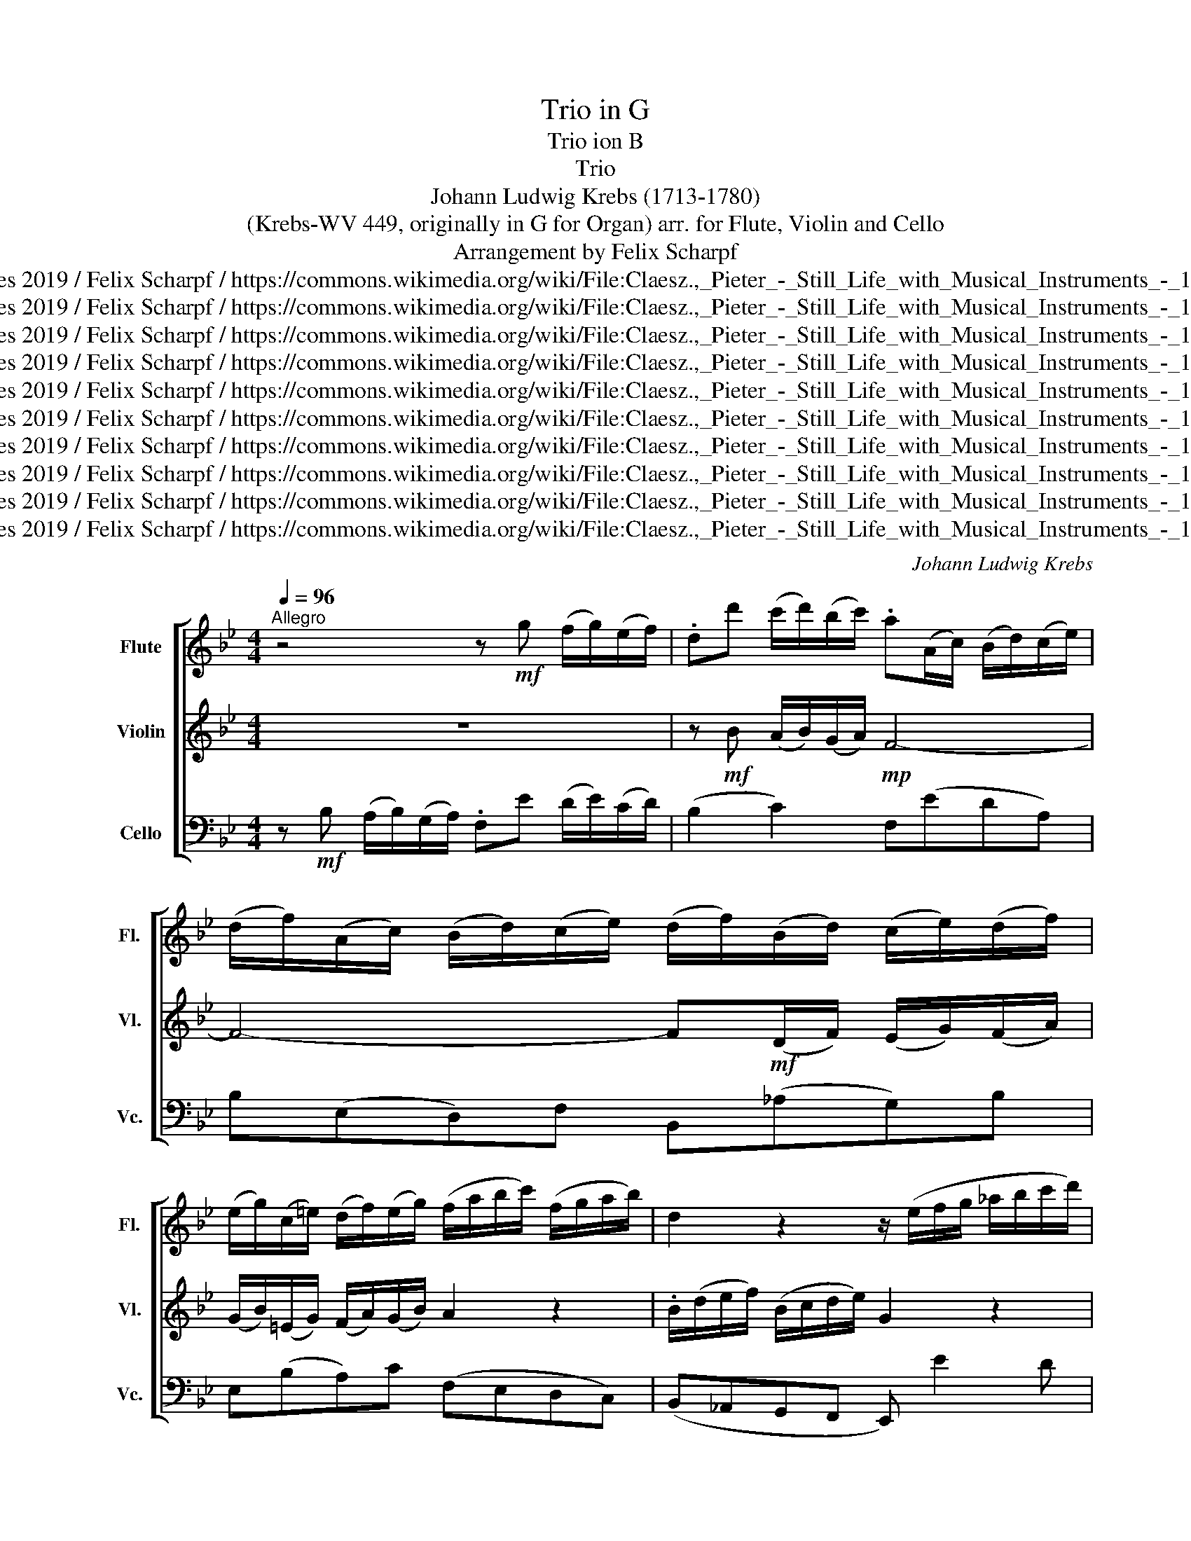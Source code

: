 X:1
T:Trio in G
T:Trio ion B
T:Trio 
T:Johann Ludwig Krebs (1713-1780)
T: (Krebs-WV 449, originally in G for Organ) arr. for Flute, Violin and Cello 
T:Arrangement by Felix Scharpf
T:twoflutes 2019 / Felix Scharpf / https://commons.wikimedia.org/wiki/File:Claesz.,_Pieter_-_Still_Life_with_Musical_Instruments_-_1623.jpg
T:twoflutes 2019 / Felix Scharpf / https://commons.wikimedia.org/wiki/File:Claesz.,_Pieter_-_Still_Life_with_Musical_Instruments_-_1623.jpg
T:twoflutes 2019 / Felix Scharpf / https://commons.wikimedia.org/wiki/File:Claesz.,_Pieter_-_Still_Life_with_Musical_Instruments_-_1623.jpg
T:twoflutes 2019 / Felix Scharpf / https://commons.wikimedia.org/wiki/File:Claesz.,_Pieter_-_Still_Life_with_Musical_Instruments_-_1623.jpg
T:twoflutes 2019 / Felix Scharpf / https://commons.wikimedia.org/wiki/File:Claesz.,_Pieter_-_Still_Life_with_Musical_Instruments_-_1623.jpg
T:twoflutes 2019 / Felix Scharpf / https://commons.wikimedia.org/wiki/File:Claesz.,_Pieter_-_Still_Life_with_Musical_Instruments_-_1623.jpg
T:twoflutes 2019 / Felix Scharpf / https://commons.wikimedia.org/wiki/File:Claesz.,_Pieter_-_Still_Life_with_Musical_Instruments_-_1623.jpg
T:twoflutes 2019 / Felix Scharpf / https://commons.wikimedia.org/wiki/File:Claesz.,_Pieter_-_Still_Life_with_Musical_Instruments_-_1623.jpg
T:twoflutes 2019 / Felix Scharpf / https://commons.wikimedia.org/wiki/File:Claesz.,_Pieter_-_Still_Life_with_Musical_Instruments_-_1623.jpg
T:twoflutes 2019 / Felix Scharpf / https://commons.wikimedia.org/wiki/File:Claesz.,_Pieter_-_Still_Life_with_Musical_Instruments_-_1623.jpg
C:Johann Ludwig Krebs
Z:twoflutes 2019 / Felix Scharpf / https://commons.wikimedia.org/wiki/File:Claesz.,_Pieter_-_Still_Life_with_Musical_Instruments_-_1623.jpg
%%score [ 1 2 3 ]
L:1/8
Q:1/4=96
M:4/4
K:Bb
V:1 treble nm="Flute" snm="Fl."
V:2 treble nm="Violin" snm="Vl."
V:3 bass nm="Cello" snm="Vc."
V:1
"^Allegro" z4 z!mf! g (f/g/)(e/f/) | .dd' (c'/d'/)(b/c'/) .a(A/c/) (B/d/)(c/e/) | %2
 (d/f/)(A/c/) (B/d/)(c/e/) (d/f/)(B/d/) (c/e/)(d/f/) | %3
 (e/g/)(c/=e/) (d/f/)(e/g/) (f/a/b/c'/) (f/g/a/b/) | d2 z2 z/ (e/f/g/ _a/b/c'/d'/) | %5
!>(! e'4- e'!>)!(abc') | .d'(def) (g/a/)(f/g/) (e/f/)(d/e/) | c2 z2 z4 | %8
 z g (f/g/)(e/f/) .dd' (c'/d'/)b/(c'/ | a/)f/d'- d'/e/c'- c'/d/b- b/c/a | %10
 (bf) (g/a/)(Pa/4g/4a/) .bd (e/f/)(Pf/4e/4f/) | .gb (c'/d'/)(Pd'/4c'/4d'/)!>(! e'4-!>)! | %12
 e'fbc' .d'/(b/a/g/) (c'/b/)(c'/a/) | (b/g/)e'/d'/- d'/c'/(a/g/) (a/b/)c'- c'/=e/.^f | %14
 g2 z2 z b (a/b/)(g/a/) | .^f d2 ^c .df (g/b/)(a/c'/) | (b/d'/)(^f/a/) (g/b/)(a/c'/) (b>g) (a>f) | %17
 (g>=e).^f.g (f/d/_e/=e/ =f/^f/g/a/ | b) z z2 z/ (c/^c/d/ e/=e/f/g/ | %19
 a) z z2 z/ (b/a/b/) .d'/(f/e/d/) | z/ (e/d/e/) .c'/(e/d/c/) z/ (d/c/d/) .b/(d/c/B/) | %21
 z/ (c/B/c/) .b/(c/B/A/) z/ B/A/B/ .g/(B/A/G/) | (^F/d/)(E/=E/ F/G/A/B/) (c/e/)(F/G/ A/B/c/d/) | %23
 .e d2 c (B/c/)(A/B/) (G/A/)(F/G/) | (=E/c/)(C/D/ E/F/G/A/ B/^c/)(E/F/ G/A/B/=c/) | %25
 ._d c2!f! .B .A.g.f.e | .d.f.e.d .e.f.g.f | .e.d.c.B .A z z2 | %28
 z!mf! d (c/d/)(B/c/) (A/d/=e/^f/) g2- | g/(=e/^f/g/) a2- a/d/b- b/c/a- | a/B/g- g/A/^f g2 z2 | %31
 z c (d/f/)(=e/g/) (f3 _e) | .d(b- b/a/g/f/) .=ea- a/g/f/e/ | .dgcf- f/(=e/d/e/) (Te>f) | %34
 f2 z2 z cDB | (APG) z f (=efga) | (b/c'/)(a/b/) (g/a/)(f/g/) (=e/d/)(e/c/) f2- | %37
 f/=e/(f/d/) e2- e/(d/e/c/) d2- | d/(^c/d/=B/) (c>d) d2 z2 | z f (=e/f/)(d/e/) .^c A2 _A | %40
 (=A^c) (d/f/)(e/g/) (f/a/)(c/=e/) (d/f/)(e/g/) | (f>d) (=e>^c) (d>=B) (cd) | %42
 ^c/(A/B/=B/ =c/^c/d/=e/ f) z z2 | z/ (G/_A/=A/ B/=B/c/d/ =e) z z2 | %44
 z/ (f/=e/f/) .a/(c/B/A/) z/ (B/A/B/) .g/(B/A/G/) | %45
 z/ (A/G/A/) .f/(A/G/F/) z/ (G/F/G/) .=e/(g/f/e/) | %46
 z/ (f/=e/f/) .d'/(f/e/d/) (^c/a/)(A/=B/ c/d/e/f/) | (g/b/)(^c/d/ =e/f/g/a/) .b a2 g | %48
 (f/g/)(=e/f/) (d/e/)(c/d/) (=B/g/)(G/A/ B/c/d/e/) | (f/_a/)(=B/c/ d/=e/f/g/) .=a g2 f | %50
 (=e/f/)(d/e/) (c/d/)(B/c/) (A/f/)(F/G/ A/B/c/d/) | (e/_g/)(A/B/ c/d/e/f/) .=g f2 (e | %52
 d)!f!.f.b.a .g z z2 | z .A.f.e .d!mf!(fb_a) | %54
 (g/b/)(_a/b/) .e'/(b/a/)b/ .g/(b/a/b/) .e'/(b/a/b/) | %55
 (g/_a/)(f/g/) (e/f/)(d/e/) c!>(!.g.=a.g!>)! |!mp! .f.g.a.g .f.e.d.c | %57
"_cresc." .B/(f/e/f/) .b/(f/e/f/) .d/(f/e/f/) .b/(f/e/f/) | %58
 (d/e/)(c/d/) (B/c/)(A/B/) .G/(d/c/d/) .g/(d/c/d/) | %59
 .=B/(d/c/d/) .g/(d/c/d/) .B/(d/c/d/) .g/(d/c/d/) | %60
 .=B/(d/c/d/) .f/(d/c/d/) .G/(c/B/c/) .e/(c/B/c/) | %61
 .G/(c/=B/c/) .e/(c/B/c/) .^F/(c/B/c/) .e/(c/B/c/) | .^F/(c/=B/c/) .e/(c/B/c/)!mf! .B(_agf) | %63
 (e=efe) (f/g/)(_e/f/) (d/e/)(c/d/) | .B e2 d2 c2 .=B | %65
 (c/B/A/).d/ (B/A/G/).c/ (A/G/F/).B/ (G/F/=E/).A/ | .F z z2 z g (a/c'/)(=b/d'/) | %67
 (c'3 b) .af (g/b/)(a/c'/) | b2 z2 z g (f/g/)(e/f/) | .dd' (c'/d'/)(b/c'/) .a(A/c/) (B/d/)(c/e/) | %70
 (d/f/)(A/c/) (B/d/)(c/e/) (d/f/)(B/d/) (c/e/)(d/f/) | %71
 (e/g/)(c/=e/) (d/f/)(e/g/) !wedge!f/(a/b/c'/)!>(! !wedge!_e/(a/b/c'/) | %72
 !wedge!d/(g/a/b/) !wedge!c/(f/g/a/) !wedge!B/(e/f/g/) !wedge!A/(d/e/f/) | %73
 !wedge!G/(c/d/e/) !wedge!F/(B/c/d/) !wedge!E/(A/B/c/) !wedge!_D/(G/A/B/) | %74
 !wedge!C/(B/A/G/) TA2 .Be (d/e/)(c/d/)!>)! |!mp! .B!mf!!<(!g (f/g/)(e/f/) .dc' (b/c'/)(_a/b/) | %76
[Q:1/4=80]"_rit." (g/_a/)[Q:1/4=70](f/a/)[Q:1/4=60] (g/b/)(=a/[Q:1/4=50]c'/)!f! !fermata!b4!<)! |] %77
V:2
 z8 | z!mf! B (A/B/)(G/A/)!mp! F4- | F4- F!mf!(D/F/) (E/G/)(F/A/) | %3
 (G/B/)(=E/G/) (F/A/)(G/B/) A2 z2 | .B/(d/e/f/) (B/c/d/e/) G2 z2 | z/ (c/d/e/ f/g/a/b/) .c'(fga) | %6
 .b(Bcd) (e/f/)(d/e/) (c/d/)(B/c/) | A2 z2 z d (c/d/)(B/c/) | .A!p!(aba) .b!mf! f2 =e | %9
 f>g e>f d>e c>e | (e/c/)d (=e/^f/)(Pf/4e/4f/) .gB (c/d/)(Pd/4c/4d/) | %11
 .eg (a/=b/)(Pb/4a/4b/) .c'g (c'/d'/)(_b/c'/) | (a/b/)(g/a/) (f/g/)(e/f/) .d g2 ^f | %13
 (g^fgB) e>e (d/c/)(d/A/) | .BG (F/G/)(E/F/) .Dd (c/d/)(B/c/) | .AB (A/B/)(G/A/) .^FcBF | %16
 (G/B/)(A/c/) (B/d/)(^F/A/) (G/d/)e- e/c/d- | d/B/c- c/(A/B/G/) A z z2 | %18
 z/ (G/_A/=A/ B/=B/c/d/ e) z z2 | z/ (F/^F/G/ _A/=A/B/c/ d2) b2- | b2 a4 g2- | g2 ^f2 g2 =e2 | %22
 d2 z2 z (E/=E/ ^F/G/A/B/) | .c B2 A (GD=EF | G2) z2 z/ z/ (C/D/ =E/F/G/A/) | .B A2 .G .F z z2 | %26
 z .c.B._A (G/B/)(A/c/) e/(B/A/B/) | (G/_A/)(F/G/) (E/F/)(D/E/) .CG (F/G/)(E/F/) | %28
 .D(BAG ^F) z z/ (=B/c/d/) | =e2- e/(^c/d/e/) (^f>g) (e>f) | (d>e) (c>d) (B>G) (A/c/)(=B/d/) | %31
 c3 B AF (G/B/)(A/c/) | .B(d- d/c/B/A/) .Gc- c/B/A/G/ | .FB(Ad) G2- G/A/B | %34
 AF (=E/F/)(D/E/) CAB,G | (FP=E) z c (B/c/)(A/B/) (G/A/)(F/G/) | (=EFGA B2) (A/G/)(A/F/) | %37
 G2- G/(F/G/=E/) F2- F/(E/F/D/) | =E2- E/(B/A/G/) .FD (C/D/)(B,/C/) | %39
 .A,A (G/A/)(F/G/) .=EF (D/F/)(D/E/) | (^CG)FC (D/F/)(=E/G/) (F/A/)(C/E/) | %41
 D/A/B- B/G/A- A/F/G- G/(=E/F/D/) | =E2 z2 z/ (D/_E/=E/ F/^F/G/A/ | %43
 B) z z2 z/ (C/_D/=D/ E/=E/F/G/ | A2) f4 =e2- | e2 d4 ^c2 | (d'2 =b2 a2) z2 | %47
 z (A/=B/ ^c/d/=e/f/) .g f2 e | (d/=e/)(c/d/) (=B/c/)(A/B/) G2 z2 | z (G/A/ =B/c/d/=e/) .f e2 d | %50
 (c/d/)(B/c/) (A/B/)(G/A/) F2 z2 | z (F/G/ A/B/c/d/) .e d2 (c | B) z z2 z!mf! .G.c.B | %53
 .A.c.B.A .B(ded) | .e.f.g.f .e.f.g.f | .e.d.c.B (A/c/)!>(!(B/c/) .f/(c/B/c/)!>)! | %56
!mp! (A/c/)(B/c/) .f/(c/B/c/) (A/B/)(G/A/) (F/G/)(E/F/) |!mf!"_cresc." .D.c.d.c .B.c.d.c | %58
 .B.f.d.f .=B.A.B.^F | .G.A.=B.A .G.g.A.g | .d.g.=B.g .E.g.G.g | .e.g.c.g .A.e.c.e | %62
 .A.e.^F.e!mf! .d(=BcB) | (c/d/)(B/c/) (A/B/)(G/A/) .F B2 A | %64
 (B/_A/G/).c/ (A/G/F/).B/ (G/F/E/).A/ (F/E/D/).G/ | .=E F2 E2 D2 .^C | .Dd (=e/g/)(^f/a/) (g3 =f) | %67
 =ec (d/f/)(e/g/) (f3 _e) | d2 z2 z4 | z B (A/B/)(G/A/) F4- | F4- F(D/F/) (E/G/)(F/_A/) | %71
 (G/B/)(=E/G/) (F/A/)(G/B/) .A.a!>(!.c.a | .B.g.A.f .G.e.F.d | .E.c.D.B .C.A.B,.=E | %74
 F2- F/E/F/C/ .DG (F/G/)(E/F/)!>)! |!mp! .D!mf!!<(!B (_A/B/)(G/A/) .Fe (d/e/)(c/d/) | %76
 .e.d.e.c!f! !fermata!d4!<)! |] %77
V:3
 z!mf! B, (A,/B,/)(G,/A,/) .F,E (D/E/)(C/D/) | (B,2 C2) F,(EDA,) | B,(E,D,)F, B,,(_A,G,)B, | %3
 E,(B,A,)C (F,E,D,C,) | (B,,_A,,G,,F,, E,,) E2 D | (CB,A,G,) .F,/(F/E/F/) (D/E/)(C/D/) | %6
 (B,/C/)(_A,/B,/) (G,/A,/)(F,/G,/) E,4 | .F,F (E/F/)(D/E/) (CB,A,G, | %8
 F,E,D,C,) .B,,B, (A,/B,/)(G,/A,/) | .F,.B,.G,.A, .B,.G,.E,.F, | .B,, B,2 A, .G,, G,2 F, | %11
 .E,, E,2 D, .C,/(C/B,/C/) (A,/B,/)(G,/A,/) | (F,/G,/)(E,/F,/) (D,/E,/)(C,/D,/) B,,2 A,,2 | %13
 (G,,A,B,E) (CA,DD,) | G,2 z2 z4 | z G, (^F,/G,/)(=E,/F,/)!mp! D,4- | D,4!mf! (G,C,)(F,B,,) | %17
 (E,A,,)(D,G,,)!f! .D,.C.B,.A, | .G,.F,.E,.D, .C,.B,,.A,,.G,, | .F,,.E.D.C !wedge!B,2 !wedge!B,,2 | %20
 !wedge!C,2 !wedge!F,2 !wedge!B,,2 !wedge!E,2 | !wedge!A,,2 !wedge!D,2 !wedge!G,,2 !wedge!^C,2 | %22
 !wedge!D,2 z2 !wedge!D,2 z2 | z (D,/D/) (=E,/D/)(^F,/D/) (G,/A,/)(=F,/G,/) (E,/F,/)(D,/E,/) | %24
 !wedge!C,2 z2 !wedge!C,2 z2 | z (C,/C/) (D,/C/)(=E,/C/) (F,/G,/)(_E,/F,/) (D,/E,/)(C,/D,/) | %26
 (B,,/C,/)(A,,/B,,/) (G,,/A,,/)(F,,/G,,/) E,,2 z D, | E,2 z E,, F,,E,D,F, | B,,G,^F,G, D,C=B,G, | %29
 C=B,^CA, D2 D,2 | D2 D,2 G,E,F,G, | .C,(A,B,C) .F,(D,E,F,) | .B,, z .B, z .C, z .C z | %33
 D=E(F=B,) C2 C,2 | F,2 z2 z4 | z C (B,/C/)(A,/B,/) (G,/A,/)(F,/G,/) (=E,/F,/)(D,/E,/) | C,8 | %37
 (C2 ^C2 D2 B,2 | ^G,2 A,2 D,2) z2 | z4 z D, (^C,/D,/)(=B,,/C,/) |!p! A,,8 | %41
!mf!!<(! .D,.G,.C,.F, .B,,.=E,.A,,.D, |!f! .A,,!<)!.G,.F,.=E, .D,.C,.B,,.A,, | %43
 .G,,.F.=E.D .C.B,.A,.G, | !wedge!F,2 !wedge!F,,2 !wedge!G,,2 !wedge!C,2 | %45
 !wedge!F,2 !wedge!B,,2 !wedge!=E,2 !wedge!A,,2 | !wedge!D,2 !wedge!^G,,2 !wedge!A,,2 z2 | %47
 !wedge!A,,2 z2 z (A,,/A,/) (=B,,/A,/)(^C,/A,/) | (D,=E,F,^F, G,2) z2 | %49
 G,,2 z2 z (G,,/G,/) (A,,/G,/)(=B,,/G,/) | C,2 z C, F,,2 z2 | %51
 F,,2 z2 z (F,,/F,/) (G,,/F,/)(A,,/F,/) | %52
 B,,/(B,/A,/B,/) (G,/A,/)(F,/G,/) =E,/(C/B,/C/) (A,/B,/)(G,/A,/) | %53
 (F,/G,/)(E,/F,/) (D,/E,/)(C,/D,/) (B,,/C,/)(_A,,/B,,/) (G,,/A,,/)(F,,/G,,/) | %54
 E,,2 z B,, E,2 z B,, | E,2 z E,, F,,2 z C, |!mp! F,2 z C, F,,2 z F, | %57
"_cresc." B,,2 z F, B,2 z F, | B,,2 z2 G,2 z D, | G,,2 z D, G,2 z2 | G,,2 z2 G,2 z2 | %61
 G,,2 z2 G,2 z2 | G,,2 z2!mf! .G,,F, (E,/F,/)(D,/E,/) | .C,.G,.C.C, .D,.G,.F,.F,, | %64
 .G,.C.F,.B, .E,._A,.D,.G, | .C,.F,.G,.C .F,.B,.=E,.A, | .D,.B,,.C,.D, .E,.=E,.F,.G, | %67
 .C,.A,,.B,,.C, .F,.D,.E,.F, | .B,,B, (A,/B,/)(G,/A,/) .F,E (D/E/)(C/D/) | (B,2 C2) .F,.E.D.A, | %70
!f! .B,.E,.D,.F, .B,,._A,.G,.B, | .E,.B,.A,.C!p! F,4- | F,8- | F,8- | F,4!mp! B,4- |!<(! B,8- | %76
!f! !fermata!B,8!<)! |] %77

